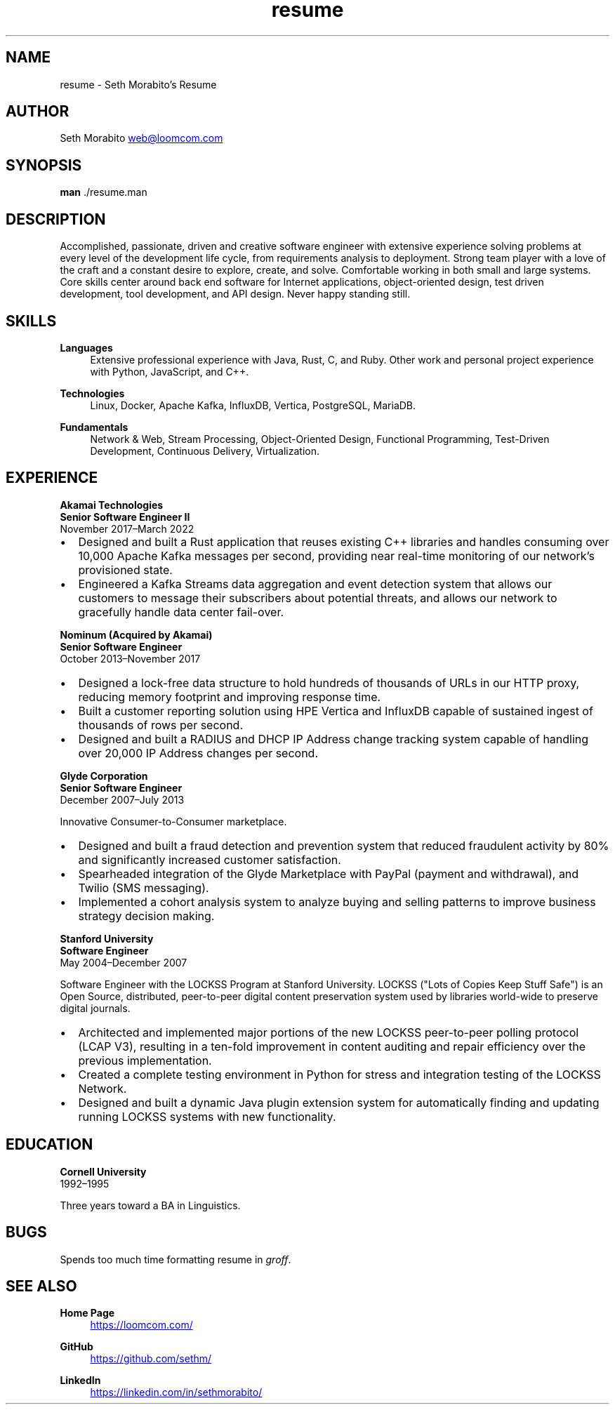 .\" groff insists on hyphenating MariaDB as Mari-aDB, and that cannot
.\" stand.
.hw Maria-DB
.TH resume 7 "11 Nov 2022" "1.0" "Seth Morabito's Resume"
.SH NAME
resume \- Seth Morabito's Resume
.SH AUTHOR
Seth Morabito
.MT web@loomcom.com
.ME
.SH SYNOPSIS
.B man
\[char46]/resume.man
.SH DESCRIPTION
Accomplished, passionate, driven and creative software engineer with
extensive experience solving problems at every level of the
development life cycle, from requirements analysis to
deployment. Strong team player with a love of the craft and a constant
desire to explore, create, and solve. Comfortable working in both
small and large systems. Core skills center around back end software
for Internet applications, object-oriented design, test driven
development, tool development, and API design. Never happy standing
still.
.SH SKILLS
\fBLanguages\fP
.RS 4
Extensive professional experience with Java, Rust, C, and Ruby.
Other work and personal project experience with Python, JavaScript,
and C++.
.RE
.sp
\fBTechnologies\fP
.RS 4
Linux, Docker, Apache Kafka, InfluxDB, Vertica, PostgreSQL, MariaDB.
.RE
.sp
\fBFundamentals\fP
.RS 4
Network & Web, Stream Processing, Object-Oriented Design, Functional
Programming, Test-Driven Development, Continuous Delivery,
Virtualization.
.RE
.SH EXPERIENCE
\fBAkamai Technologies\fP
.br
\fBSenior Software Engineer II\fP
.br
November 2017\(enMarch 2022
.IP \(bu 2
Designed and built a Rust application that reuses existing C++
libraries and handles consuming over 10,000 Apache Kafka messages per
second, providing near real-time monitoring of our network's
provisioned state.
.IP \(bu 2
Engineered a Kafka Streams data aggregation and event detection system
that allows our customers to message their subscribers about potential
threats, and allows our network to gracefully handle data center
fail-over.
.PP
\fBNominum (Acquired by Akamai)\fP
.br
\fBSenior Software Engineer\fP
.br
October 2013\(enNovember 2017
.IP \(bu 2
Designed a lock-free data structure to hold hundreds of thousands of
URLs in our HTTP proxy, reducing memory footprint and improving
response time.
.IP \(bu 2
Built a customer reporting solution using HPE Vertica and InfluxDB
capable of sustained ingest of thousands of rows per second.
.IP \(bu 2
Designed and built a RADIUS and DHCP IP Address change tracking system
capable of handling over 20,000 IP Address changes per second.
.PP
\fBGlyde Corporation\fP
.br
\fBSenior Software Engineer\fP
.br
December 2007\(enJuly 2013
.PP
Innovative Consumer-to-Consumer marketplace.
.IP \(bu 2
Designed and built a fraud detection and prevention system that
reduced fraudulent activity by 80% and significantly increased
customer satisfaction.
.IP \(bu 2
Spearheaded integration of the Glyde Marketplace with PayPal (payment
and withdrawal), and Twilio (SMS messaging).
.IP \(bu 2
Implemented a cohort analysis system to analyze buying and selling
patterns to improve business strategy decision making.
.PP
\fBStanford University\fP
.br
\fBSoftware Engineer\fP
.br
May 2004\(enDecember 2007
.PP
Software Engineer with the LOCKSS Program at Stanford University.
LOCKSS ("Lots of Copies Keep Stuff Safe") is an Open Source,
distributed, peer-to-peer digital content preservation system used by
libraries world-wide to preserve digital journals.
.IP \(bu 2
Architected and implemented major portions of the new LOCKSS
peer-to-peer polling protocol (LCAP V3), resulting in a ten-fold
improvement in content auditing and repair efficiency over the
previous implementation.
.IP \(bu
Created a complete testing environment in Python for stress and
integration testing of the LOCKSS Network.
.IP \(bu
Designed and built a dynamic Java plugin extension system for
automatically finding and updating running LOCKSS systems with new
functionality.
.PP
.SH EDUCATION
\fBCornell University\fP
.br
1992\(en1995
.PP
Three years toward a BA in Linguistics.
.PP
.SH BUGS
Spends too much time formatting resume in \fIgroff\fP.
.SH SEE ALSO
\fBHome Page\fP
.RS 4
.UR https://loomcom.com/
.UE
.RE
.sp
\fBGitHub\fP
.RS 4
.UR https://github.com/sethm/
.UE
.RE
.sp
\fBLinkedIn\fP
.RS 4
.UR https://linkedin.com/in/sethmorabito/
.UE
.RE
